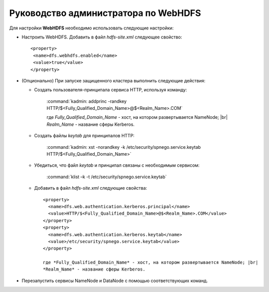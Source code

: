 Руководство администратора по WebHDFS
=====================================

.. |br| raw:: html

   <br />

Для настройки **WebHDFS** необходимо использовать следующие настройки:

+ Настроить WebHDFS. Добавить в файл *hdfs-site.xml* следующее свойство:
  ::
   <property>
    <name>dfs.webhdfs.enabled</name>
    <value>true</value>
   </property>

+ (Опционально) При запуске защищенного кластера выполнить следующие действия:

  + Создать пользователя-принципала сервиса HTTP, используя команду:
     
     :command:`kadmin: addprinc -randkey HTTP/$<Fully_Qualified_Domain_Name>@$<Realm_Name>.COM`

     где *Fully_Qualified_Domain_Name* - хост, на котором развертывается NameNode; |br| 
     *Realm_Name* - название сферы Kerberos.

  + Создать файлы *keytab* для принципалов HTTP:
      
      :command:`kadmin: xst -norandkey -k /etc/security/spnego.service.keytab HTTP/$<Fully_Qualified_Domain_Name>`
      
  + Убедиться, что файл *keytab* и принципал связаны с необходимым сервисом:
     
      :command:`klist –k -t /etc/security/spnego.service.keytab`
      
  + Добавить в файл *hdfs-site.xml* следующие свойства:
    ::
     <property>
       <name>dfs.web.authentication.kerberos.principal</name>
       <value>HTTP/$<Fully_Qualified_Domain_Name>@$<Realm_Name>.COM</value>
     </property>
     <property>
       <name>dfs.web.authentication.kerberos.keytab</name>
       <value>/etc/security/spnego.service.keytab</value>
     </property>
      
     где *Fully_Qualified_Domain_Name* - хост, на котором развертывается NameNode; |br| 
     *Realm_Name* - название сферы Kerberos.

+ Перезапустить сервисы NameNode и DataNode с помощью соответствующих команд.














